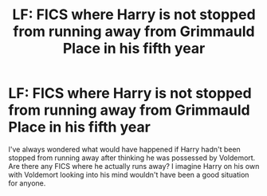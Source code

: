#+TITLE: LF: FICS where Harry is not stopped from running away from Grimmauld Place in his fifth year

* LF: FICS where Harry is not stopped from running away from Grimmauld Place in his fifth year
:PROPERTIES:
:Score: 24
:DateUnix: 1591361437.0
:DateShort: 2020-Jun-05
:FlairText: Request
:END:
I've always wondered what would have happened if Harry hadn't been stopped from running away after thinking he was possessed by Voldemort. Are there any FICS where he actually runs away? I imagine Harry on his own with Voldemort looking into his mind wouldn't have been a good situation for anyone.

